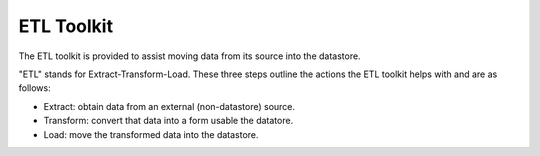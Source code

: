 .. _etl-toolkit:

ETL Toolkit
-----------

The ETL toolkit is provided to assist moving data from its source into the
datastore.

"ETL" stands for Extract-Transform-Load. These three steps outline the
actions the ETL toolkit helps with and are as follows:

- Extract: obtain data from an external (non-datastore) source.

- Transform: convert that data into a form usable the datatore.

- Load: move the transformed data into the datastore.
